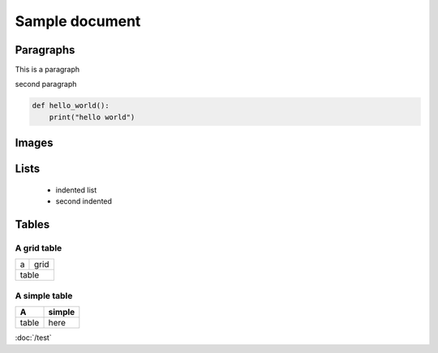 
=================
Sample document
=================

Paragraphs
----------

This is a paragraph

second paragraph

.. code-block:: python

    def hello_world():
        print("hello world")


Images
------

.. image:: _static/icon.png
   :alt: test

Lists
-----
 - indented list   
 - second indented


Tables
--------

A grid table
~~~~~~~~~~~~
+------+-------+
| a    | grid  |
+------+-------+
|   table      |
+--------------+

A simple table
~~~~~~~~~~~~~~
=====  ===
A      simple
=====  ===
table  here
=====  ===

.. This is a comment

:doc:`/test`
